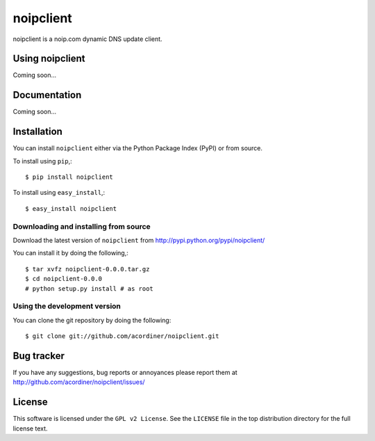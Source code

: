 =====
noipclient
=====

noipclient is a noip.com dynamic DNS update client.

|pypi| |build| |deps|

Using noipclient
===========

Coming soon...

Documentation
=============

Coming soon...

Installation
============

You can install ``noipclient`` either via the Python Package Index (PyPI)
or from source.

To install using ``pip``,::

    $ pip install noipclient

To install using ``easy_install``,::

    $ easy_install noipclient

Downloading and installing from source
--------------------------------------

Download the latest version of ``noipclient`` from
http://pypi.python.org/pypi/noipclient/

You can install it by doing the following,::

    $ tar xvfz noipclient-0.0.0.tar.gz
    $ cd noipclient-0.0.0
    # python setup.py install # as root

Using the development version
-----------------------------

You can clone the git repository by doing the following::

    $ git clone git://github.com/acordiner/noipclient.git

Bug tracker
===========

If you have any suggestions, bug reports or annoyances please report them
at http://github.com/acordiner/noipclient/issues/

License
=======

This software is licensed under the ``GPL v2 License``. See the ``LICENSE``
file in the top distribution directory for the full license text.


.. |pypi| image:: https://img.shields.io/pypi/v/noipclient.svg?style=flat-square&label=latest%20version
    :target: https://pypi.python.org/pypi/noipclient
    :alt: Latest version released on PyPi

.. |build| image:: https://img.shields.io/travis/acordiner/noipclient/master.svg?style=flat-square&label=unix%20build
    :target: http://travis-ci.org/acordiner/noipclient
    :alt: Build status of the master branch

.. |deps| image:: https://img.shields.io/requires/github/acordiner/noipclient/master.svg?style=flat-square&label=dependencies
    :target: https://requires.io/github/acordiner/csvquerytool/requirements/?branch=master
    :alt: Status of dependencies
